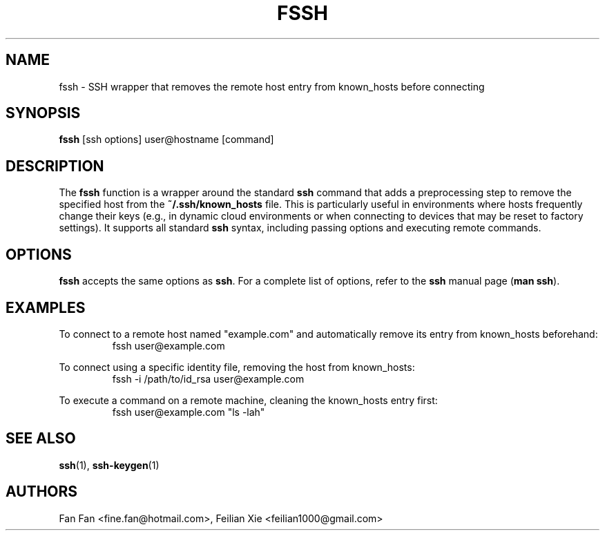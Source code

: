 .TH FSSH 1 "2024-04-23" "macOS X.Y" "General Commands Manual"

.SH NAME
fssh \- SSH wrapper that removes the remote host entry from known_hosts before connecting

.SH SYNOPSIS
.B fssh
[ssh options] user@hostname [command]

.SH DESCRIPTION
The \fBfssh\fR function is a wrapper around the standard \fBssh\fR command that adds
a preprocessing step to remove the specified host from the \fB~/.ssh/known_hosts\fR file.
This is particularly useful in environments where hosts frequently change their keys
(e.g., in dynamic cloud environments or when connecting to devices that may be reset to factory settings).
It supports all standard \fBssh\fR syntax, including passing options and executing remote commands.

.SH OPTIONS
\fBfssh\fR accepts the same options as \fBssh\fR.
For a complete list of options, refer to the \fBssh\fR manual page (\fBman ssh\fR).

.SH EXAMPLES
.PP
To connect to a remote host named "example.com" and automatically remove its entry from known_hosts beforehand:
.RS
.nf
fssh user@example.com
.fi
.RE
.PP
To connect using a specific identity file, removing the host from known_hosts:
.RS
.nf
fssh -i /path/to/id_rsa user@example.com
.fi
.RE
.PP
To execute a command on a remote machine, cleaning the known_hosts entry first:
.RS
.nf
fssh user@example.com "ls -lah"
.fi
.RE

.SH "SEE ALSO"
.BR ssh (1),
.BR ssh-keygen (1)

.SH AUTHORS
Fan Fan <fine.fan@hotmail.com>,
Feilian Xie <feilian1000@gmail.com>